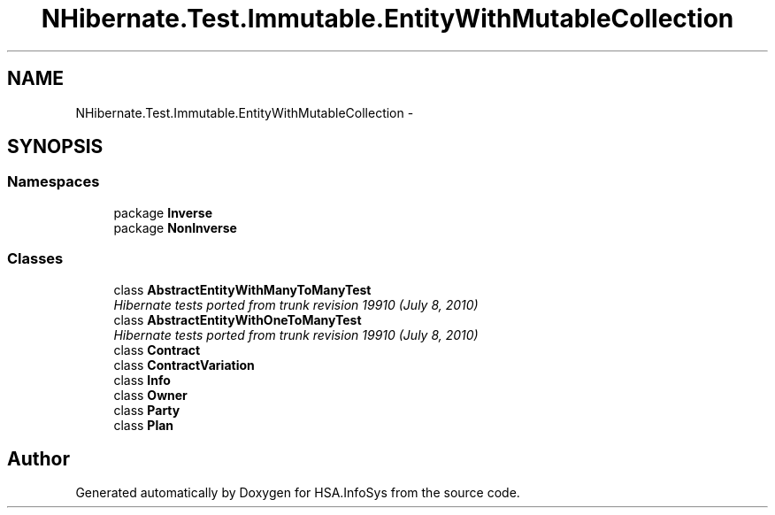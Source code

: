 .TH "NHibernate.Test.Immutable.EntityWithMutableCollection" 3 "Fri Jul 5 2013" "Version 1.0" "HSA.InfoSys" \" -*- nroff -*-
.ad l
.nh
.SH NAME
NHibernate.Test.Immutable.EntityWithMutableCollection \- 
.SH SYNOPSIS
.br
.PP
.SS "Namespaces"

.in +1c
.ti -1c
.RI "package \fBInverse\fP"
.br
.ti -1c
.RI "package \fBNonInverse\fP"
.br
.in -1c
.SS "Classes"

.in +1c
.ti -1c
.RI "class \fBAbstractEntityWithManyToManyTest\fP"
.br
.RI "\fIHibernate tests ported from trunk revision 19910 (July 8, 2010) \fP"
.ti -1c
.RI "class \fBAbstractEntityWithOneToManyTest\fP"
.br
.RI "\fIHibernate tests ported from trunk revision 19910 (July 8, 2010) \fP"
.ti -1c
.RI "class \fBContract\fP"
.br
.ti -1c
.RI "class \fBContractVariation\fP"
.br
.ti -1c
.RI "class \fBInfo\fP"
.br
.ti -1c
.RI "class \fBOwner\fP"
.br
.ti -1c
.RI "class \fBParty\fP"
.br
.ti -1c
.RI "class \fBPlan\fP"
.br
.in -1c
.SH "Author"
.PP 
Generated automatically by Doxygen for HSA\&.InfoSys from the source code\&.
